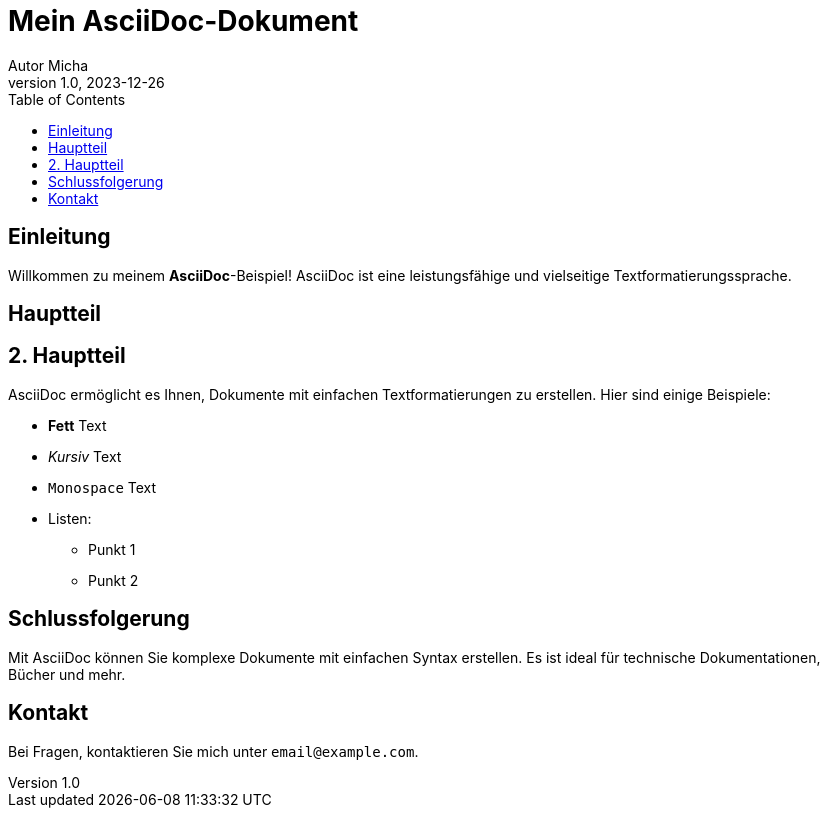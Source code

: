 = Mein AsciiDoc-Dokument
Autor Micha
v1.0, 2023-12-26
:toc:
:icons: font

== Einleitung

Willkommen zu meinem *AsciiDoc*-Beispiel! AsciiDoc ist eine leistungsfähige und vielseitige Textformatierungssprache.

== Hauptteil

== 2. Hauptteil

AsciiDoc ermöglicht es Ihnen, Dokumente mit einfachen Textformatierungen zu erstellen. Hier sind einige Beispiele:

* *Fett* Text
* _Kursiv_ Text
* `Monospace` Text
* Listen:
** Punkt 1
** Punkt 2

== Schlussfolgerung

Mit AsciiDoc können Sie komplexe Dokumente mit einfachen Syntax erstellen. Es ist ideal für technische Dokumentationen, Bücher und mehr.

== Kontakt

Bei Fragen, kontaktieren Sie mich unter `email@example.com`.
